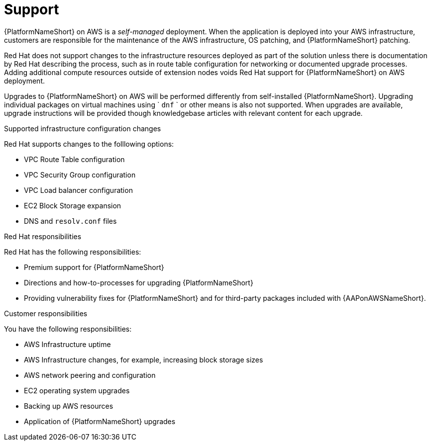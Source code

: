 ifdef::context[:parent-context: {context}]

[id="assembly-aap-aws-support"]
= Support

:context: aap-aws-support

{PlatformNameShort} on AWS is a _self-managed_ deployment. 
When the application is deployed into your AWS infrastructure, customers are responsible for the maintenance of the AWS infrastructure, OS patching, and {PlatformNameShort} patching.  

Red Hat does not support changes to the infrastructure resources deployed as part of the solution unless there is documentation by Red Hat describing the process, such as in route table configuration for networking or documented upgrade processes. 
Adding additional compute resources outside of extension nodes voids Red Hat support for {PlatformNameShort} on AWS deployment.

Upgrades to {PlatformNameShort} on AWS will be performed differently from self-installed {PlatformNameShort}. 
Upgrading individual packages on virtual machines using ` `dnf` ` or other means is also not supported. 
When upgrades are available, upgrade instructions will be provided though knowledgebase articles with relevant content for each upgrade.

.Supported infrastructure configuration changes

Red Hat supports changes to the folllowing options:

* VPC Route Table configuration
* VPC Security Group configuration
* VPC Load balancer configuration
* EC2 Block Storage expansion
* DNS and `resolv.conf` files

.Red Hat responsibilities

Red Hat has the following responsibilities:

* Premium support for {PlatformNameShort}
* Directions and how-to-processes for upgrading {PlatformNameShort}
* Providing vulnerability fixes for {PlatformNameShort} and for third-party packages included with {AAPonAWSNameShort}.

.Customer responsibilities

You have the following responsibilities:

* AWS Infrastructure uptime
* AWS Infrastructure changes, for example, increasing block storage sizes
* AWS network peering and configuration
* EC2 operating system upgrades
* Backing up AWS resources
* Application of {PlatformNameShort} upgrades